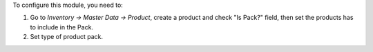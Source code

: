 To configure this module, you need to:

#. Go to *Inventory -> Master Data -> Product*, create a product and check
   "Is Pack?" field, then set the products has to include in the Pack.
#. Set type of product pack.

